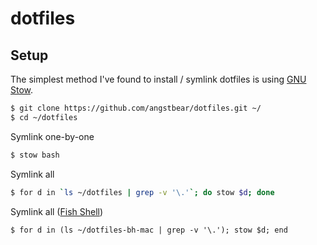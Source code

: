 * dotfiles

** Setup
    The simplest method I've found to install / symlink dotfiles is using [[https://www.gnu.org/software/stow/][GNU Stow]].

    #+BEGIN_SRC bash
    $ git clone https://github.com/angstbear/dotfiles.git ~/
    $ cd ~/dotfiles
    #+END_SRC

    Symlink one-by-one

    #+BEGIN_SRC bash
    $ stow bash
    #+END_SRC
    
    Symlink all

    #+BEGIN_SRC bash
    $ for d in `ls ~/dotfiles | grep -v '\.'`; do stow $d; done
    #+END_SRC
    
    Symlink all ([[http://fishshell.com][Fish Shell]])

    #+BEGIN_SRC fish
    $ for d in (ls ~/dotfiles-bh-mac | grep -v '\.'); stow $d; end
    #+END_SRC
